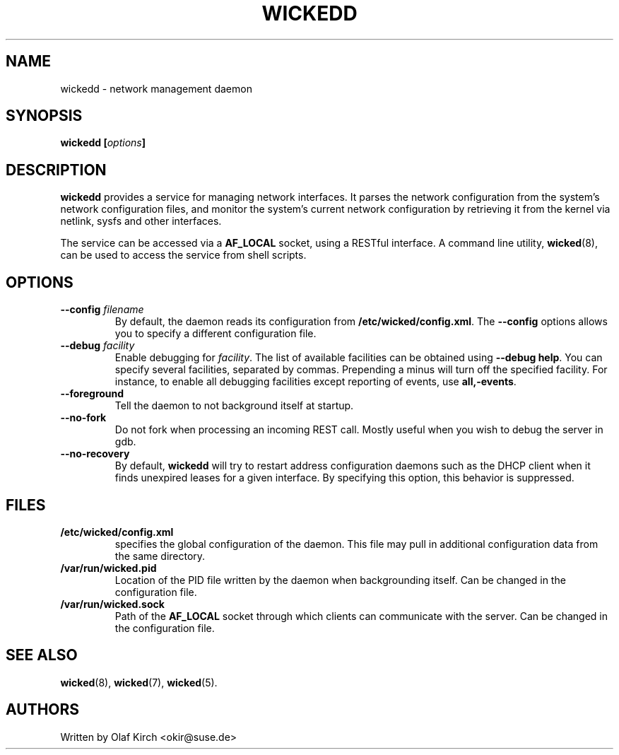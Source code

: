 .TH WICKEDD 8 "13 February 2010
.SH NAME
wickedd \- network management daemon
.SH SYNOPSIS
.BI "wickedd [" options "]
.PP
.SH DESCRIPTION
.B wickedd
provides a service for managing network interfaces. It parses the
network configuration from the system's network configuration files,
and monitor the system's current network configuration by retrieving
it from the kernel via netlink, sysfs and other interfaces.
.PP
The service can be accessed via a 
.B AF_LOCAL
socket, using a RESTful interface. A command line utility,
.BR wicked (8),
can be used to access the service from shell scripts.
.SH OPTIONS
.TP
.BI "\-\-config " filename
By default, the daemon reads its configuration from
.BR /etc/wicked/config.xml .
The
.B \-\-config
options allows you to specify a different configuration file.
.TP
.BI "\-\-debug " facility
Enable debugging for
.IR facility .
The list of available facilities can be obtained using
.BR "\-\-debug help" .
You can specify several facilities, separated by commas.
Prepending a minus will turn off the specified facility. For
instance, to enable all debugging facilities except reporting of
events, use
.BR "all,-events" .
.TP
.B \-\-foreground
Tell the daemon to not background itself at startup.
.TP
.B \-\-no-fork
Do not fork when processing an incoming REST call. Mostly useful when
you wish to debug the server in gdb.
.TP
.B \-\-no-recovery
By default,
.B wickedd
will try to restart address configuration daemons such as the DHCP
client when it finds unexpired leases for a given interface. By
specifying this option, this behavior is suppressed.
.SH FILES
.TP
.BR /etc/wicked/config.xml
specifies the global configuration of the daemon. This file may pull
in additional configuration data from the same directory.
.TP
.BR /var/run/wicked.pid
Location of the PID file written by the daemon when backgrounding
itself.
Can be changed in the configuration file.
.TP
.BR /var/run/wicked.sock
Path of the
.B AF_LOCAL
socket through which clients can communicate
with the server.
Can be changed in the configuration file.
.SH "SEE ALSO"
.BR wicked (8),
.BR wicked (7),
.BR wicked (5).

.SH AUTHORS
Written by Olaf Kirch <okir@suse.de>

